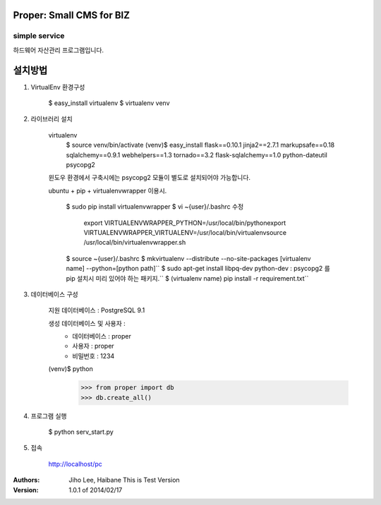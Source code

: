 ========================= 
Proper: Small CMS for BIZ
========================= 
------------
simple service
------------

하드웨어 자산관리 프로그램입니다.

=======
설치방법
=======

1. VirtualEnv 환경구성

    $ easy_install virtualenv
    $ virtualenv venv
    

2. 라이브러리 설치

    virtualenv        
        $ source venv/bin/activate
        (venv)$ easy_install flask==0.10.1 jinja2==2.7.1 markupsafe==0.18 sqlalchemy==0.9.1 webhelpers==1.3 tornado==3.2 flask-sqlalchemy==1.0 python-dateutil psycopg2
        
    윈도우 환경에서 구축시에는 psycopg2 모듈이 별도로 설치되어야 가능합니다.


    ubuntu + pip + virtualenvwrapper 이용시.
    
        $ sudo pip install virtualenvwrapper
        $ vi ~{user}/.bashrc 수정        
            export VIRTUALENVWRAPPER_PYTHON=/usr/local/bin/pythonexport        
            VIRTUALENVWRAPPER_VIRTUALENV=/usr/local/bin/virtualenvsource        
            /usr/local/bin/virtualenvwrapper.sh
        
        
        $ source ~{user}/.bashrc        
        $ mkvirtualenv --distribute --no-site-packages [virtualenv name] --python=[python path]``
        $ sudo apt-get install libpq-dev python-dev : psycopg2 를 pip 설치시 미리 있어야 하는 패키지.``
        $ (virtualenv name) pip install -r requirement.txt``


3. 데이터베이스 구성

    지원 데이터베이스 : PostgreSQL 9.1
    
    생성 데이터베이스 및 사용자 :
        - 데이터베이스 : proper
        - 사용자 : proper
        - 비밀번호 : 1234


    (venv)$ python
        >>> from proper import db        
        >>> db.create_all()

        

4. 프로그램 실행
    
    $ python serv_start.py



5. 접속

    http://localhost/pc



:Authors: 
    Jiho Lee, 
    Haibane
    This is Test Version

:Version: 1.0.1 of 2014/02/17 